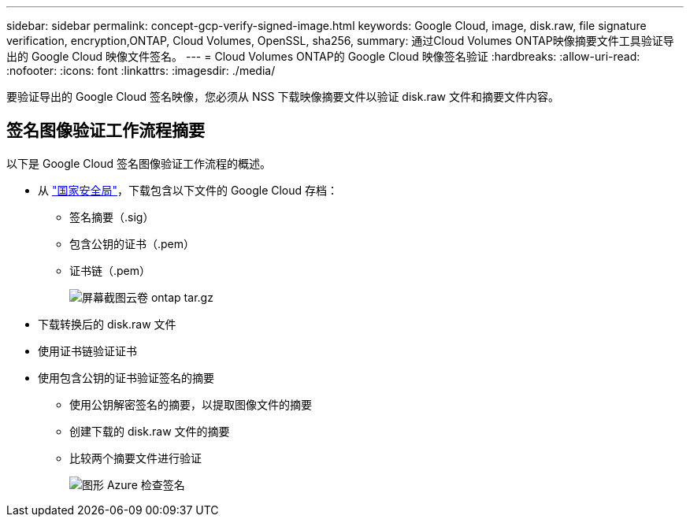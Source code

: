 ---
sidebar: sidebar 
permalink: concept-gcp-verify-signed-image.html 
keywords: Google Cloud, image, disk.raw, file signature verification, encryption,ONTAP, Cloud Volumes, OpenSSL, sha256, 
summary: 通过Cloud Volumes ONTAP映像摘要文件工具验证导出的 Google Cloud 映像文件签名。 
---
= Cloud Volumes ONTAP的 Google Cloud 映像签名验证
:hardbreaks:
:allow-uri-read: 
:nofooter: 
:icons: font
:linkattrs: 
:imagesdir: ./media/


[role="lead"]
要验证导出的 Google Cloud 签名映像，您必须从 NSS 下载映像摘要文件以验证 disk.raw 文件和摘要文件内容。



== 签名图像验证工作流程摘要

以下是 Google Cloud 签名图像验证工作流程的概述。

* 从 https://mysupport.netapp.com/site/products/all/details/cloud-volumes-ontap/downloads-tab["国家安全局"^]，下载包含以下文件的 Google Cloud 存档：
+
** 签名摘要（.sig）
** 包含公钥的证书（.pem）
** 证书链（.pem）
+
image::screenshot_cloud_volumes_ontap_tar.gz.png[屏幕截图云卷 ontap tar.gz]



* 下载转换后的 disk.raw 文件
* 使用证书链验证证书
* 使用包含公钥的证书验证签名的摘要
+
** 使用公钥解密签名的摘要，以提取图像文件的摘要
** 创建下载的 disk.raw 文件的摘要
** 比较两个摘要文件进行验证
+
image::graphic_azure_check_signature.png[图形 Azure 检查签名]




